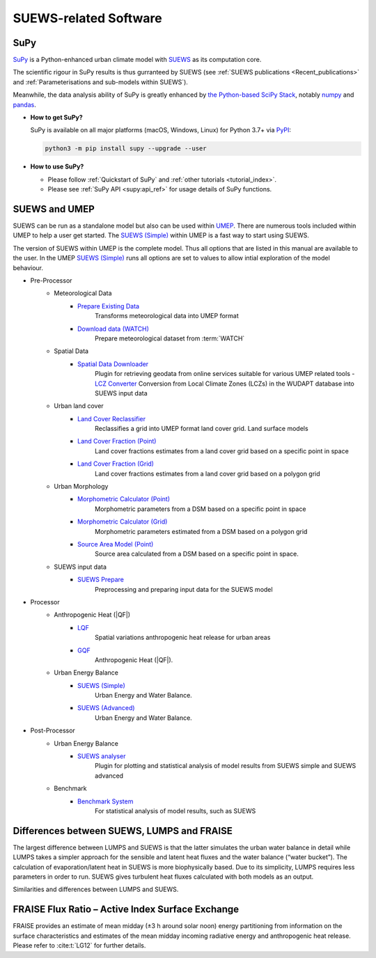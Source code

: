 .. _suews_related_softwares:

SUEWS-related Software
================================


SuPy
----

`SuPy <https://supy.readthedocs.io/en/latest/>`_ is a Python-enhanced urban climate model with `SUEWS`_ as its computation core.

The scientific rigour in SuPy results is thus gurranteed by SUEWS (see :ref:`SUEWS publications <Recent_publications>` and :ref:`Parameterisations and sub-models within SUEWS`).

Meanwhile, the data analysis ability of SuPy is greatly enhanced by `the Python-based SciPy Stack <https://scipy.org>`_, notably `numpy`_ and `pandas`_.


.. _SUEWS: https://suews.readthedocs.io/en/latest/
.. _numpy: https://www.numpy.org
.. _pandas: http://pandas.pydata.org/


- **How to get SuPy?**

  SuPy is available on all major platforms (macOS, Windows, Linux) for Python 3.7+
  via `PyPI <https://pypi.org/project/supy/>`_:

  .. code-block:: shell

    python3 -m pip install supy --upgrade --user

- **How to use SuPy?**

  * Please follow :ref:`Quickstart of SuPy` and :ref:`other tutorials <tutorial_index>`.

  * Please see :ref:`SuPy API <supy:api_ref>` for usage details of SuPy functions.


.. _suews_umep:

SUEWS and UMEP
--------------


SUEWS can be run as a standalone model but also can be used within
`UMEP <http://umep-docs.readthedocs.io/>`_. There are numerous
tools included within UMEP to help a user get started. The `SUEWS (Simple)`_
within UMEP is a fast way to start using SUEWS.

The version of SUEWS within UMEP is the complete model. Thus all options
that are listed in this manual are available to the user. In the UMEP
`SUEWS (Simple)`_ runs all options are set to values to allow intial exploration of the
model behaviour.


- Pre-Processor
   - Meteorological Data
      - `Prepare Existing Data`_
         Transforms meteorological data into UMEP format
      - `Download data (WATCH)`_
         Prepare meteorological dataset from :term:`WATCH`


   - Spatial Data
      - `Spatial Data Downloader`_
         Plugin for retrieving geodata from online services suitable for various UMEP related tools
         - `LCZ Converter`_
         Conversion from Local Climate Zones (LCZs) in the WUDAPT database into SUEWS input data

   - Urban land cover
      - `Land Cover Reclassifier`_
         Reclassifies a grid into UMEP format land cover grid. Land surface models
      - `Land Cover Fraction (Point)`_
         Land cover fractions estimates from a land cover grid based on a specific point in space
      - `Land Cover Fraction (Grid)`_
         Land cover fractions estimates from a land cover grid based on a polygon grid

   - Urban Morphology
      - `Morphometric Calculator (Point)`_
         Morphometric parameters from a DSM based on a specific point in space
      - `Morphometric Calculator (Grid)`_
         Morphometric parameters estimated from a DSM based on a polygon grid
      - `Source Area Model (Point)`_
         Source area calculated from a DSM based on a specific point in space.

   - SUEWS input data
      - `SUEWS Prepare`_
         Preprocessing and preparing input data for the SUEWS model

- Processor
   - Anthropogenic Heat (|QF|)
      - `LQF`_
         Spatial variations anthropogenic heat release for urban areas
      - `GQF`_
         Anthropogenic Heat (|QF|).

   - Urban Energy Balance
      - `SUEWS (Simple)`_
         Urban Energy and Water Balance.
      - `SUEWS (Advanced)`_
         Urban Energy and Water Balance.

- Post-Processor
   - Urban Energy Balance
      - `SUEWS analyser`_
         Plugin for plotting and statistical analysis of model results from SUEWS simple and SUEWS advanced
   - Benchmark
      - `Benchmark System`_
         For statistical analysis of model results, such as SUEWS

.. _Prepare Existing Data: http://umep-docs.readthedocs.io/en/latest/pre-processor/Meteorological%20Data%20MetPreprocessor.html

.. _Download data (WATCH): http://umep-docs.readthedocs.io/en/latest/pre-processor/Meteorological%20Data%20Download%20data%20(WATCH).html

.. _Spatial Data Downloader: http://umep-docs.readthedocs.io/en/latest/pre-processor/Spatial%20Data%20Spatial%20Data%20Downloader.html

.. _LCZ Converter: http://umep-docs.readthedocs.io/en/latest/pre-processor/Spatial%20Data%20LCZ%20Converter.html

.. _Land Cover Reclassifier: http://umep-docs.readthedocs.io/en/latest/pre-processor/Urban%20Land%20Cover%20Land%20Cover%20Reclassifier.html

.. _Land Cover Fraction (Point): http://umep-docs.readthedocs.io/en/latest/pre-processor/Urban%20Land%20Cover%20Land%20Cover%20Fraction%20(Point).html

.. _Land Cover Fraction (Grid): http://umep-docs.readthedocs.io/en/latest/pre-processor/Urban%20Land%20Cover%20Land%20Cover%20Fraction%20(Grid).html

.. _Morphometric Calculator (Point): http://umep-docs.readthedocs.io/en/latest/pre-processor/Urban%20Morphology%20Morphometric%20Calculator%20(Point).html

.. _Morphometric Calculator (Grid): http://umep-docs.readthedocs.io/en/latest/pre-processor/Urban%20Morphology%20Morphometric%20Calculator%20(Grid).html

.. _Source Area Model (Point): http://umep-docs.readthedocs.io/en/latest/pre-processor/Urban%20Morphology%20Source%20Area%20(Point).html

.. _SUEWS Prepare: http://umep-docs.readthedocs.io/en/latest/pre-processor/SUEWS%20Prepare.html

.. _LQF: http://umep-docs.readthedocs.io/en/latest/processor/Urban%20Energy%20Balance%20LQ.html

.. _GQF: http://umep-docs.readthedocs.io/en/latest/processor/Urban%20Energy%20Balance%20GQ.html

.. _SUEWS (Simple): http://umep-docs.readthedocs.io/en/latest/processor/Urban%20Energy%20Balance%20Urban%20Energy%20Balance%20(SUEWS,%20simple).html

.. _SUEWS (Advanced): http://umep-docs.readthedocs.io/en/latest/processor/Urban%20Energy%20Balance%20Urban%20Energy%20Balance%20(SUEWS.BLUEWS,%20advanced).html

.. _SUEWS analyser: http://umep-docs.readthedocs.io/en/latest/post_processor/Urban%20Energy%20Balance%20SUEWS%20Analyser.html

.. _Benchmark System: http://umep-docs.readthedocs.io/en/latest/post_processor/Benchmark%20System.html



.. _Differences_between_SUEWS_LUMPS_and_FRAISE:


Differences between SUEWS, LUMPS and FRAISE
--------------------------------------------------------


The largest difference between LUMPS and SUEWS is that the latter
simulates the urban water balance in detail while LUMPS takes a simpler
approach for the sensible and latent heat fluxes and the water balance
(“water bucket”). The calculation of evaporation/latent heat in SUEWS is
more biophysically based. Due to its simplicity, LUMPS requires less
parameters in order to run. SUEWS gives turbulent heat fluxes calculated
with both models as an output.

Similarities and differences between LUMPS and SUEWS.

.. csv-table::
   :file: assets/csv/comp-lumps-suews.csv
   :header-rows: 1
   :stub-columns: 1
   :widths: auto





FRAISE Flux Ratio – Active Index Surface Exchange
-------------------------------------------------

FRAISE provides an estimate of mean midday (±3 h around solar noon) energy partitioning from information on the surface characteristics and estimates of the mean midday incoming radiative energy and anthropogenic heat release.
Please refer to :cite:t:`LG12` for further details.


.. csv-table::
   :file: assets/csv/comp-fraise-lumps-suews.csv
   :header-rows: 1
   :stub-columns: 1
   :widths: auto
